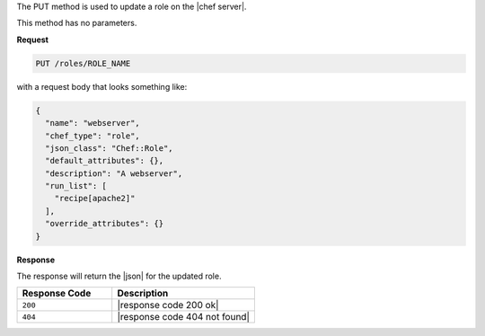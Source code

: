 .. The contents of this file are included in multiple topics.
.. This file should not be changed in a way that hinders its ability to appear in multiple documentation sets.

The PUT method is used to update a role on the |chef server|.

This method has no parameters.

**Request**

.. code-block:: xml

   PUT /roles/ROLE_NAME

with a request body that looks something like:

.. code-block:: javascript

   {
     "name": "webserver",
     "chef_type": "role",
     "json_class": "Chef::Role",
     "default_attributes": {},
     "description": "A webserver",
     "run_list": [
       "recipe[apache2]"
     ],
     "override_attributes": {}
   }

**Response**

The response will return the |json| for the updated role.

.. list-table::
   :widths: 200 300
   :header-rows: 1

   * - Response Code
     - Description
   * - ``200``
     - |response code 200 ok|
   * - ``404``
     - |response code 404 not found|
